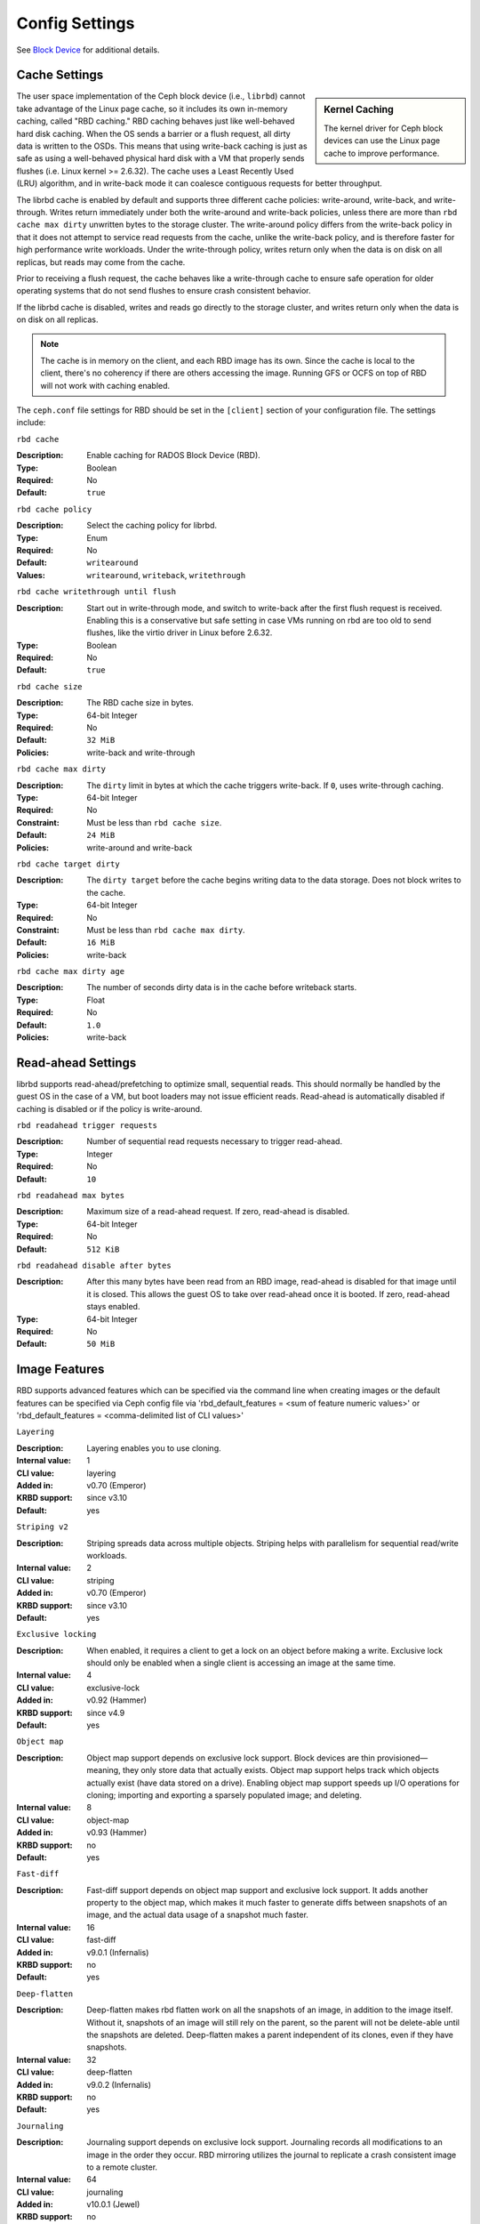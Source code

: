 =======================
 Config Settings
=======================

See `Block Device`_ for additional details.

Cache Settings
=======================

.. sidebar:: Kernel Caching

	The kernel driver for Ceph block devices can use the Linux page cache to
	improve performance.

The user space implementation of the Ceph block device (i.e., ``librbd``) cannot
take advantage of the Linux page cache, so it includes its own in-memory
caching, called "RBD caching." RBD caching behaves just like well-behaved hard
disk caching.  When the OS sends a barrier or a flush request, all dirty data is
written to the OSDs. This means that using write-back caching is just as safe as
using a well-behaved physical hard disk with a VM that properly sends flushes
(i.e. Linux kernel >= 2.6.32). The cache uses a Least Recently Used (LRU)
algorithm, and in write-back mode it can coalesce contiguous requests for
better throughput.

The librbd cache is enabled by default and supports three different cache
policies: write-around, write-back, and write-through. Writes return
immediately under both the write-around and write-back policies, unless there
are more than ``rbd cache max dirty`` unwritten bytes to the storage cluster.
The write-around policy differs from the write-back policy in that it does
not attempt to service read requests from the cache, unlike the write-back
policy, and is therefore faster for high performance write workloads. Under the
write-through policy, writes return only when the data is on disk on all
replicas, but reads may come from the cache.

Prior to receiving a flush request, the cache behaves like a write-through cache
to ensure safe operation for older operating systems that do not send flushes to
ensure crash consistent behavior.

If the librbd cache is disabled, writes and
reads go directly to the storage cluster, and writes return only when the data
is on disk on all replicas.

.. note::
   The cache is in memory on the client, and each RBD image has
   its own.  Since the cache is local to the client, there's no coherency
   if there are others accessing the image. Running GFS or OCFS on top of
   RBD will not work with caching enabled.


The ``ceph.conf`` file settings for RBD should be set in the ``[client]``
section of your configuration file. The settings include:


``rbd cache``

:Description: Enable caching for RADOS Block Device (RBD).
:Type: Boolean
:Required: No
:Default: ``true``


``rbd cache policy``

:Description: Select the caching policy for librbd.
:Type: Enum
:Required: No
:Default: ``writearound``
:Values: ``writearound``, ``writeback``, ``writethrough``


``rbd cache writethrough until flush``

:Description: Start out in write-through mode, and switch to write-back after the first flush request is received. Enabling this is a conservative but safe setting in case VMs running on rbd are too old to send flushes, like the virtio driver in Linux before 2.6.32.
:Type: Boolean
:Required: No
:Default: ``true``


``rbd cache size``

:Description: The RBD cache size in bytes.
:Type: 64-bit Integer
:Required: No
:Default: ``32 MiB``
:Policies: write-back and write-through


``rbd cache max dirty``

:Description: The ``dirty`` limit in bytes at which the cache triggers write-back.  If ``0``, uses write-through caching.
:Type: 64-bit Integer
:Required: No
:Constraint: Must be less than ``rbd cache size``.
:Default: ``24 MiB``
:Policies: write-around and write-back


``rbd cache target dirty``

:Description: The ``dirty target`` before the cache begins writing data to the data storage. Does not block writes to the cache.
:Type: 64-bit Integer
:Required: No
:Constraint: Must be less than ``rbd cache max dirty``.
:Default: ``16 MiB``
:Policies: write-back


``rbd cache max dirty age``

:Description: The number of seconds dirty data is in the cache before writeback starts. 
:Type: Float
:Required: No
:Default: ``1.0``
:Policies: write-back


.. _Block Device: ../../rbd


Read-ahead Settings
=======================

librbd supports read-ahead/prefetching to optimize small, sequential reads.
This should normally be handled by the guest OS in the case of a VM,
but boot loaders may not issue efficient reads. Read-ahead is automatically
disabled if caching is disabled or if the policy is write-around.


``rbd readahead trigger requests``

:Description: Number of sequential read requests necessary to trigger read-ahead.
:Type: Integer
:Required: No
:Default: ``10``


``rbd readahead max bytes``

:Description: Maximum size of a read-ahead request.  If zero, read-ahead is disabled.
:Type: 64-bit Integer
:Required: No
:Default: ``512 KiB``


``rbd readahead disable after bytes``

:Description: After this many bytes have been read from an RBD image, read-ahead is disabled for that image until it is closed.  This allows the guest OS to take over read-ahead once it is booted.  If zero, read-ahead stays enabled.
:Type: 64-bit Integer
:Required: No
:Default: ``50 MiB``


Image Features
==============

RBD supports advanced features which can be specified via the command line when creating images or the default features can be specified via Ceph config file via 'rbd_default_features = <sum of feature numeric values>' or 'rbd_default_features = <comma-delimited list of CLI values>'

``Layering``

:Description: Layering enables you to use cloning.
:Internal value: 1
:CLI value: layering
:Added in: v0.70 (Emperor)
:KRBD support: since v3.10
:Default: yes

``Striping v2``

:Description: Striping spreads data across multiple objects. Striping helps with parallelism for sequential read/write workloads.
:Internal value: 2
:CLI value: striping
:Added in: v0.70 (Emperor)
:KRBD support: since v3.10
:Default: yes

``Exclusive locking``

:Description: When enabled, it requires a client to get a lock on an object before making a write. Exclusive lock should only be enabled when a single client is accessing an image at the same time. 
:Internal value: 4
:CLI value: exclusive-lock
:Added in: v0.92 (Hammer)
:KRBD support: since v4.9
:Default: yes

``Object map``

:Description: Object map support depends on exclusive lock support. Block devices are thin provisioned—meaning, they only store data that actually exists. Object map support helps track which objects actually exist (have data stored on a drive). Enabling object map support speeds up I/O operations for cloning; importing and exporting a sparsely populated image; and deleting.
:Internal value: 8
:CLI value: object-map
:Added in: v0.93 (Hammer)
:KRBD support: no
:Default: yes


``Fast-diff``

:Description: Fast-diff support depends on object map support and exclusive lock support. It adds another property to the object map, which makes it much faster to generate diffs between snapshots of an image, and the actual data usage of a snapshot much faster.
:Internal value: 16
:CLI value: fast-diff
:Added in: v9.0.1 (Infernalis)
:KRBD support: no
:Default: yes


``Deep-flatten``

:Description: Deep-flatten makes rbd flatten work on all the snapshots of an image, in addition to the image itself. Without it, snapshots of an image will still rely on the parent, so the parent will not be delete-able until the snapshots are deleted. Deep-flatten makes a parent independent of its clones, even if they have snapshots.
:Internal value: 32
:CLI value: deep-flatten
:Added in: v9.0.2 (Infernalis)
:KRBD support: no
:Default: yes


``Journaling``

:Description: Journaling support depends on exclusive lock support. Journaling records all modifications to an image in the order they occur. RBD mirroring utilizes the journal to replicate a crash consistent image to a remote cluster.
:Internal value: 64
:CLI value: journaling
:Added in: v10.0.1 (Jewel)
:KRBD support: no
:Default: no


``Data pool``

:Description: On erasure-coded pools, the image data block objects need to be stored on a separate pool from the image metadata.
:Internal value: 128
:Added in: v11.1.0 (Kraken)
:KRBD support: since v4.11
:Default: no


``Operations``

:Description: Used to restrict older clients from performing certain maintenance operations against an image (e.g. clone, snap create).
:Internal value: 256
:Added in: v13.0.2 (Mimic)
:KRBD support: since v4.16


``Migrating``

:Description: Used to restrict older clients from opening an image when it is in migration state.
:Internal value: 512
:Added in: v14.0.1 (Nautilus)
:KRBD support: no


QOS Settings
============

librbd supports limiting per image IO, controlled by the following
settings.

``rbd qos iops limit``

:Description: The desired limit of IO operations per second.
:Type: Unsigned Integer
:Required: No
:Default: ``0``


``rbd qos bps limit``

:Description: The desired limit of IO bytes per second.
:Type: Unsigned Integer
:Required: No
:Default: ``0``


``rbd qos read iops limit``

:Description: The desired limit of read operations per second.
:Type: Unsigned Integer
:Required: No
:Default: ``0``


``rbd qos write iops limit``

:Description: The desired limit of write operations per second.
:Type: Unsigned Integer
:Required: No
:Default: ``0``


``rbd qos read bps limit``

:Description: The desired limit of read bytes per second.
:Type: Unsigned Integer
:Required: No
:Default: ``0``


``rbd qos write bps limit``

:Description: The desired limit of write bytes per second.
:Type: Unsigned Integer
:Required: No
:Default: ``0``


``rbd qos iops burst``

:Description: The desired burst limit of IO operations.
:Type: Unsigned Integer
:Required: No
:Default: ``0``


``rbd qos bps burst``

:Description: The desired burst limit of IO bytes.
:Type: Unsigned Integer
:Required: No
:Default: ``0``


``rbd qos read iops burst``

:Description: The desired burst limit of read operations.
:Type: Unsigned Integer
:Required: No
:Default: ``0``


``rbd qos write iops burst``

:Description: The desired burst limit of write operations.
:Type: Unsigned Integer
:Required: No
:Default: ``0``


``rbd qos read bps burst``

:Description: The desired burst limit of read bytes.
:Type: Unsigned Integer
:Required: No
:Default: ``0``


``rbd qos write bps burst``

:Description: The desired burst limit of write bytes.
:Type: Unsigned Integer
:Required: No
:Default: ``0``


``rbd qos schedule tick min``

:Description: The minimum schedule tick (in milliseconds) for QoS.
:Type: Unsigned Integer
:Required: No
:Default: ``50``
